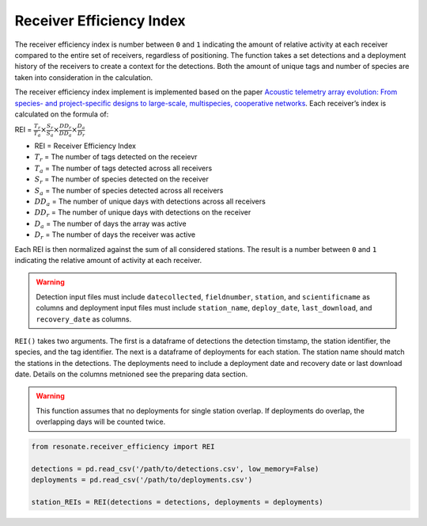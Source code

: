 Receiver Efficiency Index
=========================

The receiver efficiency index is number between ``0`` and ``1``
indicating the amount of relative activity at each receiver compared to
the entire set of receivers, regardless of positioning. The function
takes a set detections and a deployment history of the receivers to
create a context for the detections. Both the amount of unique tags and
number of species are taken into consideration in the calculation.

The receiver efficiency index implement is implemented based on the
paper `Acoustic telemetry array evolution: From species- and
project-specific designs to large-scale, multispecies, cooperative
networks <https://doi.org/10.1016/j.fishres.2018.09.015>`__. Each
receiver’s index is calculated on the formula of:

.. container:: large-math

   REI =
   :math:`\frac{T_r}{T_a} \times \frac{S_r}{S_a} \times \frac{DD_r}{DD_a} \times \frac{D_a}{D_r}`

.. raw:: html

   <hr/>

-  REI = Receiver Efficiency Index
-  :math:`T_r` = The number of tags detected on the receievr
-  :math:`T_a` = The number of tags detected across all receivers
-  :math:`S_r` = The number of species detected on the receiver
-  :math:`S_a` = The number of species detected across all receivers
-  :math:`DD_a` = The number of unique days with detections across all
   receivers
-  :math:`DD_r` = The number of unique days with detections on the
   receiver
-  :math:`D_a` = The number of days the array was active
-  :math:`D_r` = The number of days the receiver was active

Each REI is then normalized against the sum of all considered stations.
The result is a number between ``0`` and ``1`` indicating the relative
amount of activity at each receiver.

.. warning:: 

   Detection input files must include ``datecollected``, ``fieldnumber``, ``station``, and ``scientificname`` as columns and deployment input files must include ``station_name``, ``deploy_date``, ``last_download``, and ``recovery_date`` as columns.

``REI()`` takes two arguments. The first is a dataframe of detections
the detection timstamp, the station identifier, the species, and the tag
identifier. The next is a dataframe of deployments for each station. The
station name should match the stations in the detections. The
deployments need to include a deployment date and recovery date or last
download date. Details on the columns metnioned see the preparing data
section.

.. warning:: 

   This function assumes that no deployments for single station overlap. If deployments do overlap, the overlapping days will be counted twice.

.. code:: python

    from resonate.receiver_efficiency import REI
    
    detections = pd.read_csv('/path/to/detections.csv', low_memory=False)
    deployments = pd.read_csv('/path/to/deployments.csv')
    
    station_REIs = REI(detections = detections, deployments = deployments)
